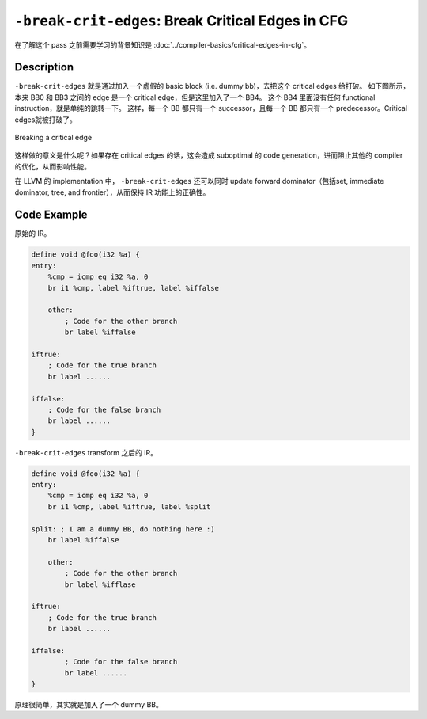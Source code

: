 ``-break-crit-edges``: Break Critical Edges in CFG
=====

在了解这个 pass 之前需要学习的背景知识是 :doc:`../compiler-basics/critical-edges-in-cfg`。

Description
--------

``-break-crit-edges`` 就是通过加入一个虚假的 basic block (i.e. dummy bb)，去把这个 critical edges 给打破。
如下图所示，本来 BB0 和 BB3 之间的 edge 是一个 critical edge，但是这里加入了一个 BB4。
这个 BB4 里面没有任何 functional instruction，就是单纯的跳转一下。
这样，每一个 BB 都只有一个 successor，且每一个 BB 都只有一个 predecessor。Critical edges就被打破了。

.. figure:: figures/critical_edge_splitting.svg
   :alt: Breaking a critical edge
   :align: center
   :width: 200px

   Breaking a critical edge

这样做的意义是什么呢？如果存在 critical edges 的话，这会造成 suboptimal 的 code generation，进而阻止其他的 compiler 的优化，从而影响性能。

在 LLVM 的 implementation 中， ``-break-crit-edges`` 还可以同时 update forward dominator（包括set, immediate dominator, tree, and frontier），从而保持 IR 功能上的正确性。

Code Example
--------

原始的 IR。

.. code-block:: llvm

    define void @foo(i32 %a) {
    entry:
        %cmp = icmp eq i32 %a, 0
        br i1 %cmp, label %iftrue, label %iffalse

        other:
            ; Code for the other branch
            br label %iffalse

    iftrue:
        ; Code for the true branch
        br label ......

    iffalse:
        ; Code for the false branch
        br label ......
    }

``-break-crit-edges`` transform 之后的 IR。

.. code-block:: llvm

    define void @foo(i32 %a) {
    entry:
        %cmp = icmp eq i32 %a, 0
        br i1 %cmp, label %iftrue, label %split

    split: ; I am a dummy BB, do nothing here :)
        br label %iffalse

        other:
            ; Code for the other branch
            br label %ifflase

    iftrue:
        ; Code for the true branch
        br label ......

    iffalse:
            ; Code for the false branch
            br label ......
    }

原理很简单，其实就是加入了一个 dummy BB。
